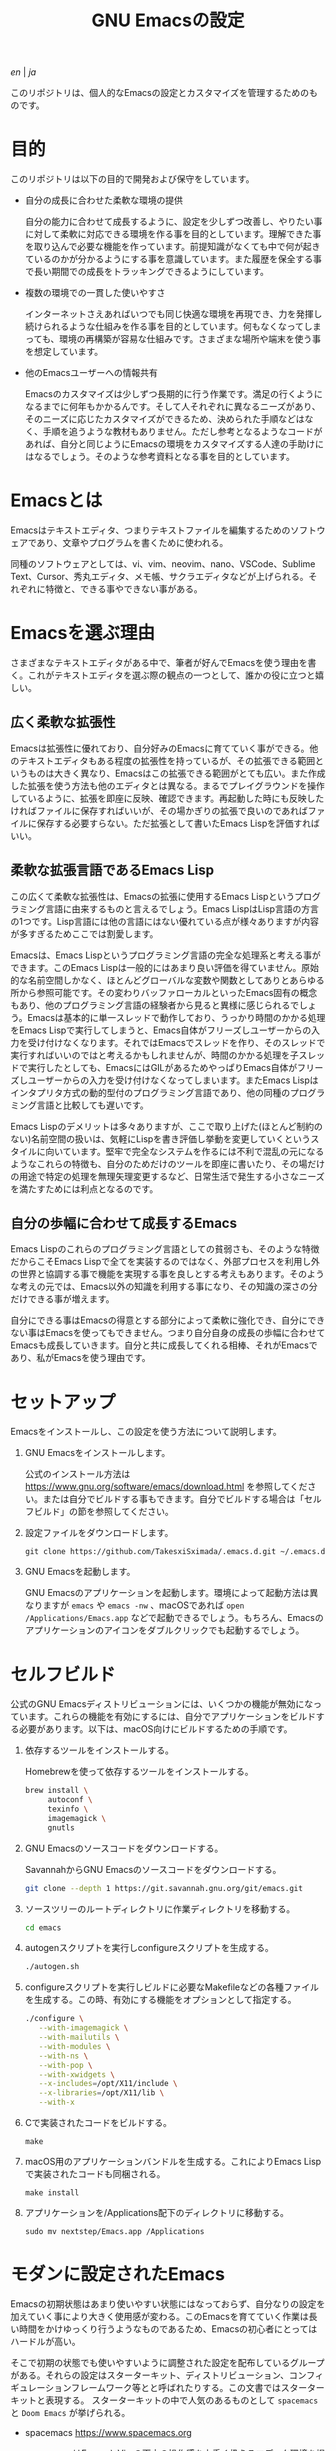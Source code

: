 #+TITLE: GNU Emacsの設定

[[README.org][en]] | [[README_ja.org][ja]]

このリポジトリは、個人的なEmacsの設定とカスタマイズを管理するためのものです。

[[https://res.cloudinary.com/symdon/image/upload/v1645157040/demo_spyojf.gif]]

* 目的

このリポジトリは以下の目的で開発および保守をしています。

- 自分の成長に合わせた柔軟な環境の提供

  自分の能力に合わせて成長するように、設定を少しずつ改善し、やりたい事に対して柔軟に対応できる環境を作る事を目的としています。理解できた事を取り込んで必要な機能を作っています。前提知識がなくても中で何が起きているのかが分かるようにする事を意識しています。また履歴を保全する事で長い期間での成長をトラッキングできるようにしています。

- 複数の環境での一貫した使いやすさ

  インターネットさえあればいつでも同じ快適な環境を再現でき、力を発揮し続けられるような仕組みを作る事を目的としています。何もなくなってしまっても、環境の再構築が容易な仕組みです。さまざまな場所や端末を使う事を想定しています。

- 他のEmacsユーザーへの情報共有

  Emacsのカスタマイズは少しずつ長期的に行う作業です。満足の行くようになるまでに何年もかかるんです。そして人それぞれに異なるニーズがあり、そのニーズに応じたカスタマイズができるため、決められた手順などはなく、手順を追うような教材もありません。ただし参考となるようなコードがあれば、自分と同じようにEmacsの環境をカスタマイズする人達の手助けにはなるでしょう。そのような参考資料となる事を目的としています。

* Emacsとは

Emacsはテキストエディタ、つまりテキストファイルを編集するためのソフトウェアであり、文章やプログラムを書くために使われる。

同種のソフトウェアとしては、vi、vim、neovim、nano、VSCode、Sublime Text、Cursor、秀丸エディタ、メモ帳、サクラエディタなどが上げられる。それぞれに特徴と、できる事やできない事がある。

* Emacsを選ぶ理由

さまざまなテキストエディタがある中で、筆者が好んでEmacsを使う理由を書く。これがテキストエディタを選ぶ際の観点の一つとして、誰かの役に立つと嬉しい。

** 広く柔軟な拡張性

Emacsは拡張性に優れており、自分好みのEmacsに育てていく事ができる。他のテキストエディタもある程度の拡張性を持っているが、その拡張できる範囲というものは大きく異なり、Emacsはこの拡張できる範囲がとても広い。また作成した拡張を使う方法も他のエディタとは異なる。まるでプレイグラウンドを操作しているように、拡張を即座に反映、確認できます。再起動した時にも反映したければファイルに保存すればいいが、その場かぎりの拡張で良いのであればファイルに保存する必要すらない。ただ拡張として書いたEmacs Lispを評価すればいい。

** 柔軟な拡張言語であるEmacs Lisp

この広くて柔軟な拡張性は、Emacsの拡張に使用するEmacs Lispというプログラミング言語に由来するものと言えるでしょう。Emacs LispはLisp言語の方言の1つです。Lisp言語には他の言語にはない優れている点が様々ありますが内容が多すぎるためここでは割愛します。

Emacsは、Emacs Lispというプログラミング言語の完全な処理系と考える事ができます。このEmacs Lispは一般的にはあまり良い評価を得ていません。原始的な名前空間しかなく、ほとんどグローバルな変数や関数としてありとあらゆる所から参照可能です。その変わりバッファローカルといったEmacs固有の概念もあり、他のプログラミング言語の経験者から見ると異様に感じられるでしょう。Emacsは基本的に単一スレッドで動作しており、うっかり時間のかかる処理をEmacs Lispで実行してしまうと、Emacs自体がフリーズしユーザーからの入力を受け付けなくなります。それではEmacsでスレッドを作り、そのスレッドで実行すればいいのではと考えるかもしれませんが、時間のかかる処理を子スレッドで実行したとしても、EmacsにはGILがあるためやっぱりEmacs自体がフリーズしユーザーからの入力を受け付けなくなってしまいます。またEmacs Lispはインタプリタ方式の動的型付のプログラミング言語であり、他の同種のプログラミング言語と比較しても遅いです。

Emacs Lispのデメリットは多々ありますが、ここで取り上げた(ほとんど制約のない)名前空間の扱いは、気軽にLispを書き評価し挙動を変更していくというスタイルに向いています。堅牢で完全なシステムを作るには不利で混乱の元になるようなこれらの特徴も、自分のためだけのツールを即座に書いたり、その場だけの用途で特定の処理を無理矢理変更するなど、日常生活で発生する小さなニーズを満たすためには利点となるのです。

** 自分の歩幅に合わせて成長するEmacs

Emacs Lispのこれらのプログラミング言語としての貧弱さも、そのような特徴だからこそEmacs Lispで全てを実装するのではなく、外部プロセスを利用し外の世界と協調する事で機能を実現する事を良しとする考えもあります。そのような考えの元では、Emacs以外の知識を利用する事になり、その知識の深さの分だけできる事が増えます。

自分にできる事はEmacsの得意とする部分によって柔軟に強化でき、自分にできない事はEmacsを使ってもできません。つまり自分自身の成長の歩幅に合わせてEmacsも成長していきます。自分と共に成長してくれる相棒、それがEmacsであり、私がEmacsを使う理由です。

* セットアップ

Emacsをインストールし、この設定を使う方法について説明します。

1. GNU Emacsをインストールします。

   公式のインストール方法は https://www.gnu.org/software/emacs/download.html を参照してください。または自分でビルドする事もできます。自分でビルドする場合は「セルフビルド」の節を参照してください。

2. 設定ファイルをダウンロードします。

   #+begin_src
   git clone https://github.com/TakesxiSximada/.emacs.d.git ~/.emacs.d
   #+end_src

3. GNU Emacsを起動します。

   GNU Emacsのアプリケーションを起動します。環境によって起動方法は異なりますが =emacs= や =emacs -nw= 、macOSであれば =open /Applications/Emacs.app= などで起動できるでしょう。もちろん、Emacsのアプリケーションのアイコンをダブルクリックでも起動するでしょう。

* セルフビルド

公式のGNU Emacsディストリビューションには、いくつかの機能が無効になっています。これらの機能を有効にするには、自分でアプリケーションをビルドする必要があります。以下は、macOS向けにビルドするための手順です。

1. 依存するツールをインストールする。

   #+caption: Homebrewを使って依存するツールをインストールする。
   #+begin_src bash
   brew install \
        autoconf \
        texinfo \
        imagemagick \
        gnutls
   #+end_src

2. GNU Emacsのソースコードをダウンロードする。

   #+caption: SavannahからGNU Emacsのソースコードをダウンロードする。
   #+begin_src bash
   git clone --depth 1 https://git.savannah.gnu.org/git/emacs.git
   #+end_src

3. ソースツリーのルートディレクトリに作業ディレクトリを移動する。

   #+begin_src bash
   cd emacs
   #+end_src

4. autogenスクリプトを実行しconfigureスクリプトを生成する。

   #+begin_src bash
   ./autogen.sh
   #+end_src

5. configureスクリプトを実行しビルドに必要なMakefileなどの各種ファイルを生成する。この時、有効にする機能をオプションとして指定する。

   #+begin_src bash
   ./configure \
      --with-imagemagick \
      --with-mailutils \
      --with-modules \
      --with-ns \
      --with-pop \
      --with-xwidgets \
      --x-includes=/opt/X11/include \
      --x-libraries=/opt/X11/lib \
      --with-x
   #+end_src

4. Cで実装されたコードをビルドする。

   #+begin_src
   make
   #+end_src

5. macOS用のアプリケーションバンドルを生成する。これによりEmacs Lispで実装されたコードも同梱される。

   #+begin_src
   make install
   #+end_src

6. アプリケーションを/Applications配下のディレクトリに移動する。

   #+begin_src
   sudo mv nextstep/Emacs.app /Applications
   #+end_src

* モダンに設定されたEmacs

Emacsの初期状態はあまり使いやすい状態にはなっておらず、自分なりの設定を加えていく事により大きく使用感が変わる。このEmacsを育てていく作業は長い時間をかけゆっくり行うようなものであるため、Emacsの初心者にとってはハードルが高い。

そこで初期の状態でも使いやすいように調整された設定を配布しているグループがある。それらの設定はスターターキット、ディストリビューション、コンフィギュレーションフレームワーク等とと呼ばれたりする。この文書ではスターターキットと表現する。
スターターキットの中で人気のあるものとして =spacemacs= と =Doom Emacs= が挙げられる。

- spacemacs https://www.spacemacs.org

  spacemacsはEmacsとVimの両方の操作感を上手く扱えるエディタ環境を提供する事を主なコンセプトにしている。また洗練された設定により、ほぼ初期状態でもモダンなエディタとして使用できる。

- Doom Emacs https://docs.doomemacs.org

  Doom Emacsは再現性のあるパッケージ管理を提供する。モダン化した方がよい部分は最小限の設定をし、独自の仕組みが小さくなるように作られている。また公式ドキュメントが詩的で趣深い。

これらのスターターキットを使わないEmacsは、バニラEmacsと呼ばれる事がある。スターターキットを使用する場合、Emacsに加えてスターターキット自体の作法を学ぶ必要がある。バニラEmacsを好む人達は、そういった追加で必要な学習を避け、構成要素が増える事によって複雑になる事を回避する傾向があるように思う。

私自身もバニラEmacsを好む。自分の身の丈に合ったものを使う事で、「何がなんだかよくわからない」という状況を避けたいからだ。ただしそれらは程度問題でもあるので、そういったものを全て使わないというわけでもない。

普段はバニラEmacsを使い、必要に応じてspacemacs化したりDoom Emacs化する事を私は好む。スターターキットはあくまでEmacsの設定であるため、起動の設定を工夫する事で任意のタイミングでバニラEmacsをspacemacsやDoom Emacsに変身させる事はできる。ただしこの処理はあくまで一方向であり、元に戻すためにはEmacsの再起動が必要になる。

* Emacsについて文書の記事

Emacsには長い歴史があり、今もコミュニティによって開発が続けらている。そのため根強いファンが世界中に存在し、自らのEmacsについての考えをさまざまな形式で文章にしているファンもいる。内容も多岐に渡り、技術的なメモであったり、主観的であったり、個人的な事柄を含む事もある。

それはその人達が何かしらの仕事に取り組んだ足跡であり、それぞれの考え方を伝えようとしているように思う。私はそのような文章を、短編小説を楽しむように読んでいる。それぞれの文章の著者達の人間味を感じる事ができる。フィクションである事もあるけれど、そんな事はどうでもいい事だと思う。どの作品であれ、そこにはEmacsを大切にする気持ちが溢れている。

ここではそのようなEmacsの文章を記録していく。

- https://qiita.com/sylx/items/46bc993471cd71980aa5
- https://www.itmedia.co.jp/enterprise/articles/0706/26/news003_2.html
- https://gntm-mdk.hatenadiary.com/entry/2016/10/28/073351
- http://kymst.net/index.php?plugin=attach&refer=diary&openfile=diaryFrN57to.pdf
- https://www.hum.grad.fukuoka-u.ac.jp/news/1396/
- https://tomoya.hatenadiary.org/entry/20120327/1332792017
- https://anond.hatelabo.jp/20250203103447
- https://qiita.com/akmiyoshi/items/1c19d1484049683b4cec

